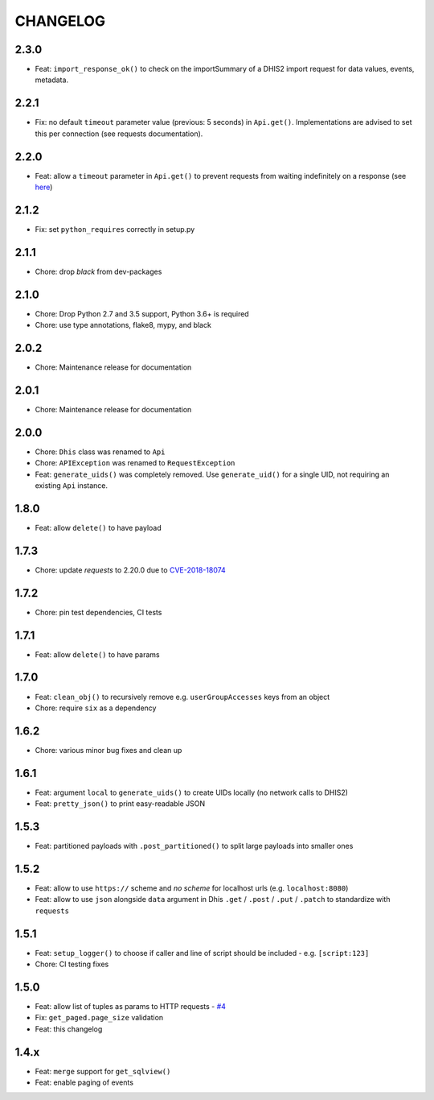 =========
CHANGELOG
=========

2.3.0
-----
- Feat: ``import_response_ok()`` to check on the importSummary of a DHIS2 import request for data values, events, metadata.

2.2.1
-----
- Fix: no default ``timeout`` parameter value (previous: 5 seconds) in ``Api.get()``. Implementations are advised to set this per connection (see requests documentation).


2.2.0
-----
- Feat: allow a ``timeout`` parameter in ``Api.get()`` to prevent requests from waiting indefinitely on a response (see `here <https://docs.python-requests.org/en/master/user/quickstart/#timeouts>`_)


2.1.2
-----
- Fix: set ``python_requires`` correctly in setup.py

2.1.1
-----
- Chore: drop `black` from dev-packages

2.1.0
-----
- Chore: Drop Python 2.7 and 3.5 support, Python 3.6+ is required
- Chore: use type annotations, flake8, mypy, and black

2.0.2
-----
- Chore: Maintenance release for documentation

2.0.1
-----
- Chore: Maintenance release for documentation

2.0.0
-----
- Chore: ``Dhis`` class was renamed to ``Api``
- Chore: ``APIException`` was renamed to ``RequestException``
- Feat: ``generate_uids()`` was completely removed. Use ``generate_uid()`` for a single UID, not requiring an existing ``Api`` instance.

1.8.0
-----
- Feat: allow ``delete()`` to have payload

1.7.3
------
- Chore: update *requests* to 2.20.0 due to `CVE-2018-18074 <https://nvd.nist.gov/vuln/detail/CVE-2018-18074>`_

1.7.2
------
- Chore: pin test dependencies, CI tests

1.7.1
------
- Feat: allow ``delete()`` to have params

1.7.0
------
- Feat: ``clean_obj()`` to recursively remove e.g. ``userGroupAccesses`` keys from an object
- Chore: require ``six`` as a dependency

1.6.2
-----
- Chore: various minor bug fixes and clean up

1.6.1
-----
- Feat: argument ``local`` to ``generate_uids()`` to create UIDs locally (no network calls to DHIS2)
- Feat: ``pretty_json()`` to print easy-readable JSON

1.5.3
------
- Feat: partitioned payloads with ``.post_partitioned()`` to split large payloads into smaller ones

1.5.2
-----
- Feat: allow to use ``https://`` scheme and *no scheme* for localhost urls (e.g. ``localhost:8080``)
- Feat: allow to use ``json`` alongside ``data`` argument in Dhis ``.get`` / ``.post`` / ``.put`` / ``.patch`` to standardize with ``requests``

1.5.1
-----
- Feat: ``setup_logger()`` to choose if caller and line of script should be included - e.g. ``[script:123]``
- Chore: CI testing fixes

1.5.0
-----
- Feat: allow list of tuples as params to HTTP requests - `#4 <https://github.com/davidhuser/dhis2.py/issues/4>`_
- Fix: ``get_paged.page_size`` validation
- Feat: this changelog

1.4.x
-----
- Feat: ``merge`` support for ``get_sqlview()``
- Feat: enable paging of events
